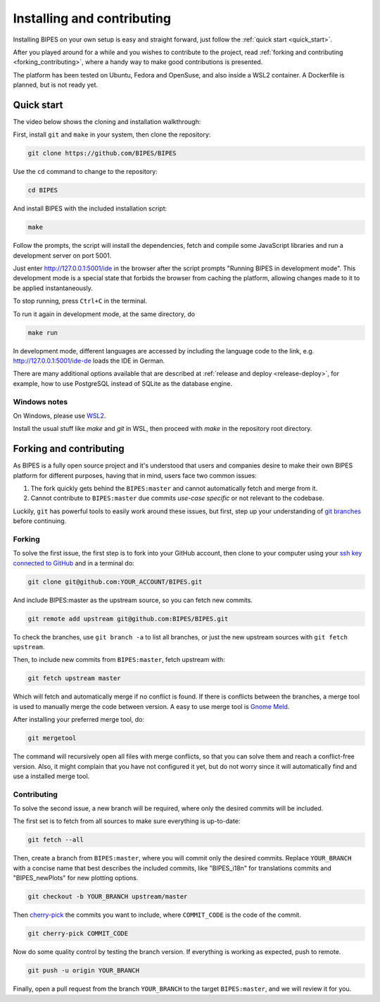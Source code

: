 Installing and contributing
======================================

Installing BIPES on your own setup is easy and straight forward, just follow the
:ref:`quick start <quick_start>`.

After you played around for a while and you wishes to contribute to the project,
read :ref:`forking and contributing <forking_contributing>`, where a
handy way to make good contributions is presented.

The platform has been tested on Ubuntu, Fedora and OpenSuse, and also inside a WSL2
container.
A Dockerfile is planned, but is not ready yet.

.. _quick_start:

Quick start
---------------

The video below shows the cloning and installation walkthrough:

.. raw:: html

   <iframe src="https://www.youtube-nocookie.com/embed/fD3WkZ2A_D8" frameborder="0" allow="picture-in-picture" allowfullscreen></iframe>

First, install ``git`` and ``make`` in your system, then clone the repository:

.. code-block:: bash

	git clone https://github.com/BIPES/BIPES

Use the ``cd`` command to change to the repository:

.. code-block:: bash

	cd BIPES

And install BIPES with the included installation script:

.. code-block:: bash

	make

Follow the prompts, the script will install the dependencies,
fetch and compile some JavaScript libraries and run a development server
on port 5001.

Just enter http://127.0.0.1:5001/ide in the browser after the script prompts
"Running BIPES in development mode".
This development mode is a special state that forbids the browser from caching
the platform, allowing changes made to it to be applied instantaneously.

To stop running, press ``Ctrl+C`` in the terminal.

To run it again in development mode, at the same directory, do

.. code-block:: bash

  make run


In development mode, different languages are accessed by including the language
code to the link, e.g. http://127.0.0.1:5001/ide-de loads the IDE in German.

There are many additional options available that are described at
:ref:`release and deploy <release-deploy>`, for example, how to use PostgreSQL
instead of SQLite as the database engine.

Windows notes
^^^^^^^^^^^^^^^^^^^

On Windows, please use `WSL2 <https://docs.microsoft.com/en-us/windows/wsl/install#install-wsl-command>`_.

Install the usual stuff like `make` and `git` in WSL, then proceed with `make` in the
repository root directory.


.. _forking_contributing:

Forking and contributing
------------------------------

As BIPES is a fully open source project and it's understood that users and companies
desire to make their own BIPES platform for different purposes, having that in mind,
users face two common issues:

#. The fork quickly gets behind the ``BIPES:master`` and cannot automatically fetch and merge from it.
#. Cannot contribute to ``BIPES:master`` due commits `use-case specific` or not relevant to the codebase.

Luckily, ``git`` has powerful tools to easily work around these issues, but first,
step up your understanding of `git branches <https://git-scm.com/book/en/v2/Git-Branching-Branches-in-a-Nutshell>`_
before continuing.


Forking
^^^^^^^^^^^^^^^^^^^^^^^^^^^^

To solve the first issue, the first step is to fork into your GitHub account,
then clone to your computer using your `ssh key connected to GitHub <https://docs.github.com/en/authentication/connecting-to-github-with-ssh>`_ and in a terminal do:

.. code-block:: bash

	git clone git@github.com:YOUR_ACCOUNT/BIPES.git

And include BIPES:master as the upstream source, so you can fetch new commits.

.. code-block:: bash

	git remote add upstream git@github.com:BIPES/BIPES.git

To check the branches, use ``git branch -a`` to list all branches,
or just the new upstream sources with ``git fetch upstream``.

Then, to include new commits from ``BIPES:master``, fetch upstream with:

.. code-block:: bash

	git fetch upstream master

Which will fetch and automatically merge if no conflict is found.
If there is conflicts between the branches, a merge tool is used to manually
merge the code between version. A easy to use merge tool is `Gnome Meld <https://wiki.gnome.org/Apps/Meld>`_.

After installing your preferred merge tool, do:

.. code-block:: bash

	git mergetool

The command will recursively open all files with merge conflicts,
so that you can solve them and reach a conflict-free version.
Also, it might complain that you have not configured it yet,
but do not worry since it will automatically find and use a installed merge tool.


Contributing
^^^^^^^^^^^^^^^^^^^^^^^^^^^^

To solve the second issue, a new branch will be required, where only the desired commits will be included.

The first set is to fetch from all sources to make sure everything is up-to-date:

.. code-block:: bash

	git fetch --all


Then, create a branch from ``BIPES:master``, where you will commit only the desired commits.
Replace ``YOUR_BRANCH`` with a concise name that best describes the included commits,
like "BIPES_i18n" for translations commits and "BIPES_newPlots" for new plotting options.

.. code-block:: bash

	git checkout -b YOUR_BRANCH upstream/master

Then `cherry-pick <https://git-scm.com/docs/git-cherry-pick>`_ the commits you
want to include, where ``COMMIT_CODE`` is the code of the commit.

.. code-block:: bash

	git cherry-pick COMMIT_CODE


Now do some quality control by testing the branch version.
If everything is working as expected, push to remote.

.. code-block:: bash

	git push -u origin YOUR_BRANCH


Finally, open a pull request from the branch ``YOUR_BRANCH`` to the target ``BIPES:master``,
and we will review it for you.

